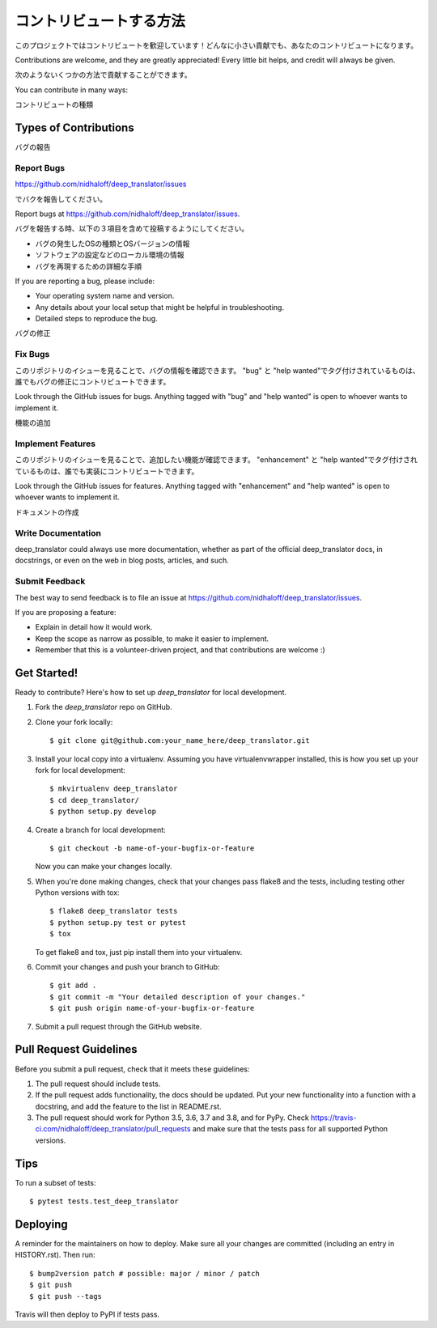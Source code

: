 .. highlight:: shell

============
コントリビュートする方法
============

このプロジェクトではコントリビュートを歓迎しています！どんなに小さい貢献でも、あなたのコントリビュートになります。

Contributions are welcome, and they are greatly appreciated! Every little bit
helps, and credit will always be given.

次のようないくつかの方法で貢献することができます。

You can contribute in many ways:

コントリビュートの種類

Types of Contributions
----------------------

バグの報告

Report Bugs
~~~~~~~~~~~

https://github.com/nidhaloff/deep_translator/issues

でバクを報告してください。

Report bugs at https://github.com/nidhaloff/deep_translator/issues.

バグを報告する時、以下の３項目を含めて投稿するようにしてください。

* バグの発生したOSの種類とOSバージョンの情報
* ソフトウェアの設定などのローカル環境の情報
* バグを再現するための詳細な手順

If you are reporting a bug, please include:

* Your operating system name and version.
* Any details about your local setup that might be helpful in troubleshooting.
* Detailed steps to reproduce the bug.

バグの修正

Fix Bugs
~~~~~~~~

このリポジトリのイシューを見ることで、バグの情報を確認できます。
"bug" と "help wanted"でタグ付けされているものは、誰でもバグの修正にコントリビュートできます。

Look through the GitHub issues for bugs. Anything tagged with "bug" and "help
wanted" is open to whoever wants to implement it.

機能の追加

Implement Features
~~~~~~~~~~~~~~~~~~


このリポジトリのイシューを見ることで、追加したい機能が確認できます。
"enhancement" と "help wanted"でタグ付けされているものは、誰でも実装にコントリビュートできます。

Look through the GitHub issues for features. Anything tagged with "enhancement"
and "help wanted" is open to whoever wants to implement it.

ドキュメントの作成

Write Documentation
~~~~~~~~~~~~~~~~~~~

deep_translator could always use more documentation, whether as part of the
official deep_translator docs, in docstrings, or even on the web in blog posts,
articles, and such.

Submit Feedback
~~~~~~~~~~~~~~~

The best way to send feedback is to file an issue at https://github.com/nidhaloff/deep_translator/issues.

If you are proposing a feature:

* Explain in detail how it would work.
* Keep the scope as narrow as possible, to make it easier to implement.
* Remember that this is a volunteer-driven project, and that contributions
  are welcome :)

Get Started!
------------

Ready to contribute? Here's how to set up `deep_translator` for local development.

1. Fork the `deep_translator` repo on GitHub.
2. Clone your fork locally::

    $ git clone git@github.com:your_name_here/deep_translator.git

3. Install your local copy into a virtualenv. Assuming you have virtualenvwrapper installed, this is how you set up your fork for local development::

    $ mkvirtualenv deep_translator
    $ cd deep_translator/
    $ python setup.py develop

4. Create a branch for local development::

    $ git checkout -b name-of-your-bugfix-or-feature

   Now you can make your changes locally.

5. When you're done making changes, check that your changes pass flake8 and the
   tests, including testing other Python versions with tox::

    $ flake8 deep_translator tests
    $ python setup.py test or pytest
    $ tox

   To get flake8 and tox, just pip install them into your virtualenv.

6. Commit your changes and push your branch to GitHub::

    $ git add .
    $ git commit -m "Your detailed description of your changes."
    $ git push origin name-of-your-bugfix-or-feature

7. Submit a pull request through the GitHub website.

Pull Request Guidelines
-----------------------

Before you submit a pull request, check that it meets these guidelines:

1. The pull request should include tests.
2. If the pull request adds functionality, the docs should be updated. Put
   your new functionality into a function with a docstring, and add the
   feature to the list in README.rst.
3. The pull request should work for Python 3.5, 3.6, 3.7 and 3.8, and for PyPy. Check
   https://travis-ci.com/nidhaloff/deep_translator/pull_requests
   and make sure that the tests pass for all supported Python versions.

Tips
----

To run a subset of tests::

$ pytest tests.test_deep_translator


Deploying
---------

A reminder for the maintainers on how to deploy.
Make sure all your changes are committed (including an entry in HISTORY.rst).
Then run::

$ bump2version patch # possible: major / minor / patch
$ git push
$ git push --tags

Travis will then deploy to PyPI if tests pass.
